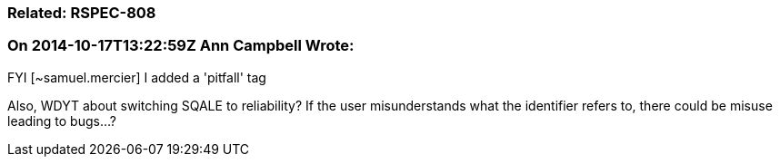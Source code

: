 === Related: RSPEC-808

=== On 2014-10-17T13:22:59Z Ann Campbell Wrote:
FYI [~samuel.mercier] I added a 'pitfall' tag

Also, WDYT about switching SQALE to reliability? If the user misunderstands what the identifier refers to, there could be misuse leading to bugs...?

